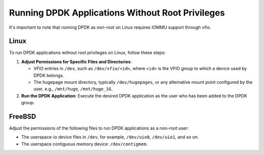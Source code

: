 .. _running_dpdk_apps_without_root:

Running DPDK Applications Without Root Privileges
=================================================

It's important to note that running DPDK as non-root on Linux requires IOMMU support through vfio.

Linux
-----
To run DPDK applications without root privileges on Linux, follow these steps:

1. **Adjust Permissions for Specific Files and Directories**:

   - VFIO entries in ``/dev``, such as ``/dev/vfio/<id>``, where ``<id>`` is the VFIO group to which a device used by DPDK belongs.
   - The hugepage mount directory, typically ``/dev/hugepages``, or any alternative mount point configured by the user, e.g., ``/mnt/huge``, ``/mnt/huge_1G``.

2. **Run the DPDK Application**: Execute the desired DPDK application as the user who has been added to the DPDK group.

FreeBSD
-------
Adjust the permissions of the following files to run DPDK applications as a non-root user:

- The userspace-io device files in ``/dev``, for example, ``/dev/uio0``, ``/dev/uio1``, and so on.
- The userspace contiguous memory device: ``/dev/contigmem``.
